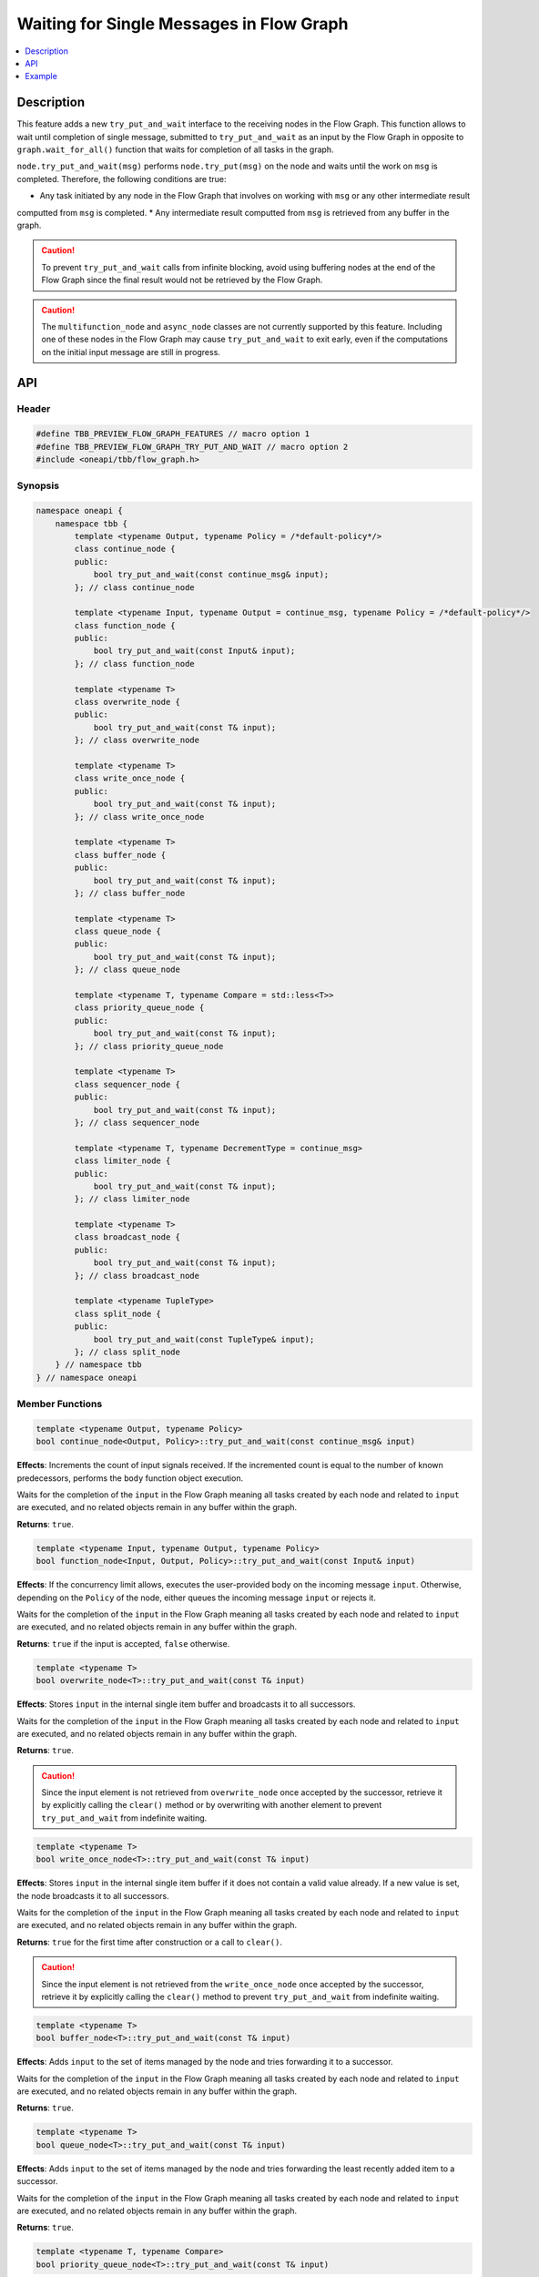 .. _try_put_and_wait:

Waiting for Single Messages in Flow Graph
=========================================

.. contents::
    :local:
    :depth: 1

Description
***********

This feature adds a new ``try_put_and_wait`` interface to the receiving nodes in the Flow Graph.
This function allows to wait until completion of single message, submitted to ``try_put_and_wait`` as an input by the Flow Graph in
opposite to ``graph.wait_for_all()`` function that waits for completion of all tasks in the graph.

``node.try_put_and_wait(msg)`` performs ``node.try_put(msg)`` on the node and waits until the work on ``msg`` is completed.
Therefore, the following conditions are true:

* Any task initiated by any node in the Flow Graph that involves on working with ``msg`` or any other intermediate result
computted from ``msg`` is completed.
* Any intermediate result computted from ``msg`` is retrieved from any buffer in the graph.

.. caution::

    To prevent ``try_put_and_wait`` calls from infinite blocking, avoid using buffering nodes at the end of the Flow Graph since the final result
    would not be retrieved by the Flow Graph.

.. caution::

    The ``multifunction_node`` and ``async_node`` classes are not currently supported by this feature. Including one of these nodes in the
    Flow Graph may cause ``try_put_and_wait`` to exit early, even if the computations on the initial input message are
    still in progress.

API
***

Header
------

.. code:: cpp

    #define TBB_PREVIEW_FLOW_GRAPH_FEATURES // macro option 1
    #define TBB_PREVIEW_FLOW_GRAPH_TRY_PUT_AND_WAIT // macro option 2
    #include <oneapi/tbb/flow_graph.h>

Synopsis
--------

.. code:: cpp

    namespace oneapi {
        namespace tbb {
            template <typename Output, typename Policy = /*default-policy*/>
            class continue_node {
            public:
                bool try_put_and_wait(const continue_msg& input);
            }; // class continue_node

            template <typename Input, typename Output = continue_msg, typename Policy = /*default-policy*/>
            class function_node {
            public:
                bool try_put_and_wait(const Input& input);
            }; // class function_node

            template <typename T>
            class overwrite_node {
            public:
                bool try_put_and_wait(const T& input);
            }; // class overwrite_node

            template <typename T>
            class write_once_node {
            public:
                bool try_put_and_wait(const T& input);
            }; // class write_once_node

            template <typename T>
            class buffer_node {
            public:
                bool try_put_and_wait(const T& input);
            }; // class buffer_node

            template <typename T>
            class queue_node {
            public:
                bool try_put_and_wait(const T& input);
            }; // class queue_node

            template <typename T, typename Compare = std::less<T>>
            class priority_queue_node {
            public:
                bool try_put_and_wait(const T& input);
            }; // class priority_queue_node

            template <typename T>
            class sequencer_node {
            public:
                bool try_put_and_wait(const T& input);
            }; // class sequencer_node

            template <typename T, typename DecrementType = continue_msg>
            class limiter_node {
            public:
                bool try_put_and_wait(const T& input);
            }; // class limiter_node

            template <typename T>
            class broadcast_node {
            public:
                bool try_put_and_wait(const T& input);
            }; // class broadcast_node

            template <typename TupleType>
            class split_node {
            public:
                bool try_put_and_wait(const TupleType& input);
            }; // class split_node
        } // namespace tbb
    } // namespace oneapi

Member Functions
----------------

.. code:: cpp

    template <typename Output, typename Policy>
    bool continue_node<Output, Policy>::try_put_and_wait(const continue_msg& input)

**Effects**: Increments the count of input signals received. If the incremented count is equal to the number
of known predecessors, performs the ``body`` function object execution.

Waits for the completion of the ``input`` in the Flow Graph meaning all tasks created by each node and
related to ``input`` are executed, and no related objects remain in any buffer within the graph.

**Returns**: ``true``.

.. code:: cpp

    template <typename Input, typename Output, typename Policy>
    bool function_node<Input, Output, Policy>::try_put_and_wait(const Input& input)

**Effects**: If the concurrency limit allows, executes the user-provided body on the incoming message ``input``.
Otherwise, depending on the ``Policy`` of the node, either queues the incoming message ``input`` or rejects it.

Waits for the completion of the ``input`` in the Flow Graph meaning all tasks created by each node and
related to ``input`` are executed, and no related objects remain in any buffer within the graph.

**Returns**: ``true`` if the input is accepted, ``false`` otherwise.

.. code:: cpp

    template <typename T>
    bool overwrite_node<T>::try_put_and_wait(const T& input)

**Effects**: Stores ``input`` in the internal single item buffer and broadcasts it to all successors.

Waits for the completion of the ``input`` in the Flow Graph meaning all tasks created by each node and
related to ``input`` are executed, and no related objects remain in any buffer within the graph.

**Returns**: ``true``.

.. caution::

    Since the input element is not retrieved from ``overwrite_node`` once accepted by the successor,
    retrieve it by explicitly calling the ``clear()`` method or by overwriting with another element to prevent
    ``try_put_and_wait`` from indefinite waiting.

.. code:: cpp

    template <typename T>
    bool write_once_node<T>::try_put_and_wait(const T& input)

**Effects**: Stores ``input`` in the internal single item buffer if it does not contain a valid value already.
If a new value is set, the node broadcasts it to all successors.

Waits for the completion of the ``input`` in the Flow Graph meaning all tasks created by each node and
related to ``input`` are executed, and no related objects remain in any buffer within the graph.

**Returns**: ``true`` for the first time after construction or a call to ``clear()``.

.. caution::

    Since the input element is not retrieved from the ``write_once_node`` once accepted by the successor,
    retrieve it by explicitly calling the ``clear()`` method to prevent ``try_put_and_wait`` from indefinite waiting.

.. code:: cpp

    template <typename T>
    bool buffer_node<T>::try_put_and_wait(const T& input)

**Effects**: Adds ``input`` to the set of items managed by the node and tries forwarding it to a successor.

Waits for the completion of the ``input`` in the Flow Graph meaning all tasks created by each node and
related to ``input`` are executed, and no related objects remain in any buffer within the graph.

**Returns**: ``true``.

.. code:: cpp

    template <typename T>
    bool queue_node<T>::try_put_and_wait(const T& input)

**Effects**: Adds ``input`` to the set of items managed by the node and tries forwarding the least recently added item
to a successor.

Waits for the completion of the ``input`` in the Flow Graph meaning all tasks created by each node and
related to ``input`` are executed, and no related objects remain in any buffer within the graph.

**Returns**: ``true``.

.. code:: cpp

    template <typename T, typename Compare>
    bool priority_queue_node<T>::try_put_and_wait(const T& input)

**Effects**: Adds ``input`` to the ``priority_queue_node`` and attempts to forward the item with the highest
priority among all items added to the node but not yet forwarded to the successors.

Waits for the completion of the ``input`` in the Flow Graph meaning all tasks created by each node and
related to ``input`` are executed, and no related objects remain in any buffer within the graph.

**Returns**: ``true``.

.. code:: cpp

    template <typename T>
    bool sequencer_node<T>::try_put_and_wait(const T& input)

**Effects**: Adds ``input`` to the ``sequencer_node`` and tries forwarding the next item in sequence to a successor.

Waits for the completion of the ``input`` in the Flow Graph meaning all tasks created by each node and
related to ``input`` are executed, and no related objects remain in any buffer within the graph.

**Returns**: ``true``.

.. code:: cpp

    template <typename T, typename DecrementType>
    bool limiter_node<T, DecrementType>::try_put_and_wait(const T& input)

**Effects**: If the broadcast count is below the threshold, broadcasts ``input`` to all successors.

Waits for the completion of the ``input`` in the Flow Graph meaning all tasks created by each node and
related to ``input`` are executed, and no related objects remain in any buffer within the graph.

**Returns**: ``true`` if ``input`` is broadcasted; ``false`` otherwise.

.. code:: cpp

    template <typename T>
    bool broadcast_node<T>::try_put_and_wait(const T& input)

**Effects**: Broadcasts ``input`` to all successors.

Waits for the completion of the ``input`` in the Flow Graph meaning all tasks created by each node and
related to ``input`` are executed, and no related objects remain in any buffer within the graph.

**Returns**: ``true`` even if the node cannot successfully forward the message to any of its successors.

.. code:: cpp

    template <typename TupleType>
    bool split_node<TupleType>::try_put_and_wait(const TupleType& input);

**Effects**: Broadcasts each element in the incoming tuple to the nodes connected to the ``split_node`` output ports.
The element at index ``i`` of ``input`` is broadcasted through the output port number ``i``.

Waits for the completion of the ``input`` in the Flow Graph meaning all tasks created by each node and
related to ``input`` are executed, and no related objects remain in any buffer within the graph.

**Returns**: ``true``.

Example
*******

.. code:: cpp

    #define TBB_PREVIEW_FLOW_GRAPH_TRY_PUT_AND_WAIT
    #include <oneapi/tbb/flow_graph.h>
    #include <oneapi/tbb/parallel_for.h>

    struct f1_body;
    struct f2_body;
    struct f3_body;
    struct f4_body;

    int main() {
        using namespace oneapi::tbb;

        flow::graph g;
        flow::broadcast_node<int> start_node(g);

        flow::function_node<int, int> f1(g, flow::unlimited, f1_body{});
        flow::function_node<int, int> f2(g, flow::unlimited, f2_body{});
        flow::function_node<int, int> f3(g, flow::unlimited, f3_body{});

        flow::join_node<std::tuple<int, int>> join(g);

        flow::function_node<std::tuple<int, int>, int> f4(g, flow::serial, f4_body{});

        flow::make_edge(start_node, f1);
        flow::make_edge(f1, f2);

        flow::make_edge(start_node, f3);

        flow::make_edge(f2, flow::input_port<0>(join));
        flow::make_edge(f3, flow::input_port<1>(join));

        flow::make_edge(join, f4);

        // Submit work into the graph
        parallel_for(0, 100, [](int input) {
            start_node.try_put_and_wait(input);

            // Post processing the result of input
        });
    }

Each iteration of ``parallel_for`` submits a part of work into the Flow Graph. After returning from ``try_put_and_wait(input)``, it is
guaranteed that all of the work related to the completion of ``input`` is done by all of the nodes in the graph. Tasks related to inputs
submitted by other calls are not guaranteed to be completed.
